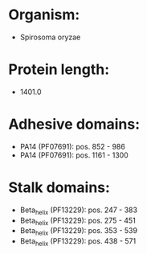 * Organism:
- Spirosoma oryzae
* Protein length:
- 1401.0
* Adhesive domains:
- PA14 (PF07691): pos. 852 - 986
- PA14 (PF07691): pos. 1161 - 1300
* Stalk domains:
- Beta_helix (PF13229): pos. 247 - 383
- Beta_helix (PF13229): pos. 275 - 451
- Beta_helix (PF13229): pos. 353 - 539
- Beta_helix (PF13229): pos. 438 - 571


